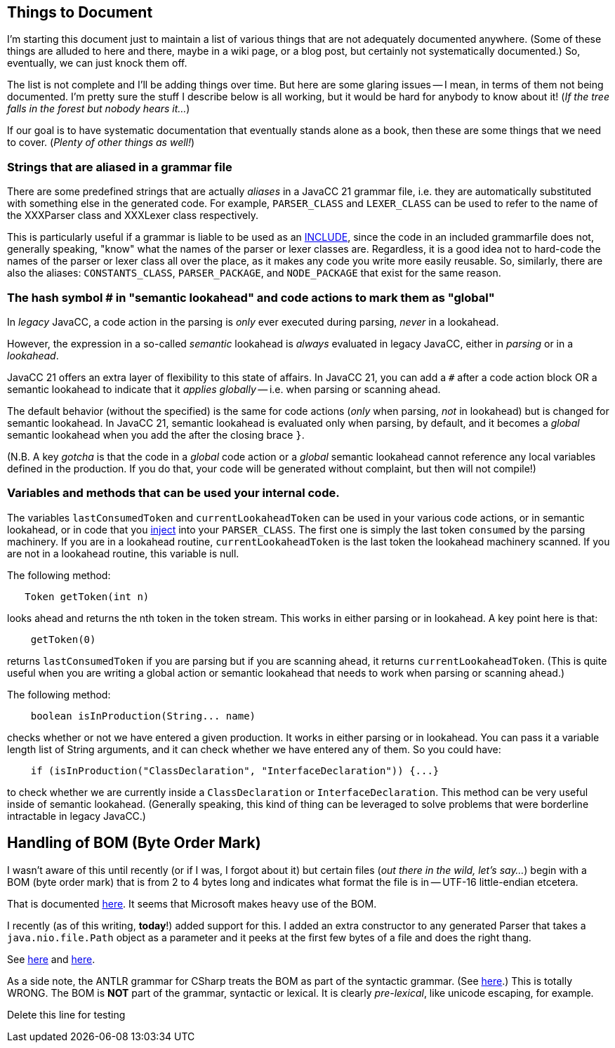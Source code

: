 == Things to Document

I'm starting this document just to maintain a list of various things that are not adequately documented anywhere. (Some of these things are alluded to here and there, maybe in a wiki page, or a blog post, but certainly not systematically documented.) So, eventually, we can just knock them off.

The list is not complete and I'll be adding things over time. But here are some glaring issues -- I mean, in terms of them not being documented. I'm pretty sure the stuff I describe below is all working, but it would be hard for anybody to know about it! (__If the tree falls in the forest but nobody hears it...__)

If our goal is to have systematic documentation that eventually stands alone as a book, then these are some things that we need to cover. (__Plenty of other things as well!__)

=== Strings that are aliased in a grammar file

There are some predefined strings that are actually __aliases__ in a JavaCC 21 grammar file, i.e. they are automatically substituted with something else in the generated code. For example, `PARSER_CLASS` and `LEXER_CLASS` can be used to refer to the name of the XXXParser class and XXXLexer class respectively. 

This is particularly useful if a grammar is liable to be used as an https://doku.javacc.com/doku.php?id=include[INCLUDE], since the code in an included grammarfile does not, generally speaking, "know" what the names of the parser or lexer classes are. Regardless, it is a good idea not to hard-code the names of the parser or lexer class all over the place, as it makes any code you write more easily reusable. So, similarly, there are also the aliases: `CONSTANTS_CLASS`, `PARSER_PACKAGE`, and `NODE_PACKAGE` that exist for the same reason.


=== The hash symbol # in "semantic lookahead" and code actions to mark them as "global"

In __legacy__ JavaCC, a code action in the parsing is __only__ ever executed during parsing, __never__ in a lookahead.

However, the expression in a so-called __semantic__ lookahead is __always__ evaluated in legacy JavaCC, either in __parsing__ or in a __lookahead__. 

JavaCC 21 offers an extra layer of flexibility to this state of affairs. In JavaCC 21, you can add a `#` after a code action block OR a semantic lookahead to indicate that it __applies globally__ -- i.e. when parsing or scanning ahead.

The default behavior (without the `#` specified) is the same for code actions (__only__ when parsing, __not__ in lookahead) but is changed for semantic lookahead. In JavaCC 21, semantic lookahead is evaluated only when parsing, by default, and it becomes a __global__ semantic lookahead when you add the `#` after the closing brace `}`.

(N.B. A key __gotcha__ is that the code in a __global__ code action or a __global__ semantic lookahead cannot reference any local variables defined in the production. If you do that, your code will be generated without complaint, but then will not compile!)

=== Variables and methods that can be used your internal code.

The variables `lastConsumedToken` and `currentLookaheadToken` can be used in your various code actions, or in semantic lookahead, or in code that you https://doku.javacc.com/doku.php?id=code_injection_in_javacc_21[inject] into your `PARSER_CLASS`. The first one is simply the last token `consumed` by the parsing machinery. If you are in a lookahead routine, `currentLookaheadToken` is the last token the lookahead machinery scanned. If you are not in a lookahead routine, this variable is null.

The following method:

....
   Token getToken(int n)
....

looks ahead and returns the nth token in the token stream. This works in either parsing or in lookahead. A key point here is that: 

....
    getToken(0)
.... 

returns `lastConsumedToken` if you are parsing but if you are scanning ahead, it returns `currentLookaheadToken`. (This is quite useful when you are writing a global action or semantic lookahead that needs to work when parsing or scanning ahead.)

The following method:

....
    boolean isInProduction(String... name)
....

checks whether or not we have entered a given production. It works in either parsing or in lookahead. You can pass it a variable length list of String arguments, and it can check whether we have entered any of them. So you could have:

....
    if (isInProduction("ClassDeclaration", "InterfaceDeclaration")) {...}
....

to check whether we are currently inside a `ClassDeclaration` or `InterfaceDeclaration`. This method can be very useful inside of semantic lookahead. (Generally speaking, this kind of thing can be leveraged to solve problems that were borderline intractable in legacy JavaCC.)

## Handling of BOM (Byte Order Mark) 

I wasn't aware of this until recently (or if I was, I forgot about it) but certain files (__out there in the wild, let's say...__) begin with a BOM (byte order mark) that is from 2 to 4 bytes long and indicates what format the file is in -- UTF-16 little-endian etcetera.

That is documented https://docs.microsoft.com/es-es/globalization/encoding/byte-order-mark[here]. It seems that Microsoft makes heavy use of the BOM.

I recently (as of this writing, **today**!) added support for this. I added an extra constructor to any generated Parser that takes a `java.nio.file.Path` object as a parameter and it peeks at the first few bytes of a file and does the right thang.

See https://github.com/javacc21/javacc21/blob/fault-tolerant/src/main/resources/templates/java/Parser.java.ftl#L126[here] and https://github.com/javacc21/javacc21/blob/fault-tolerant/src/main/resources/templates/java/FileLineMap.java.ftl#L508[here].

As a side note, the ANTLR grammar for CSharp treats the BOM as part of the syntactic grammar. (See https://github.com/antlr/grammars-v4/blob/master/csharp/CSharpParser.g4#L10[here].) This is totally WRONG. The BOM is **NOT** part of the grammar, syntactic or lexical. It is clearly __pre-lexical__, like unicode escaping, for example.

Delete this line for testing
